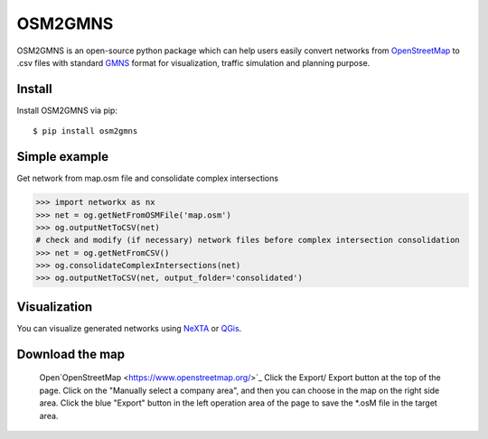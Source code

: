 OSM2GMNS
========

OSM2GMNS is an open-source python package which can help users easily convert networks 
from `OpenStreetMap <https://www.openstreetmap.org/>`_ to .csv files with 
standard `GMNS <https://github.com/zephyr-data-specs/GMNS>`_ format for visualization, 
traffic simulation and planning purpose.

Install
-------

Install OSM2GMNS via pip::

    $ pip install osm2gmns

Simple example
--------------

Get network from map.osm file and consolidate complex intersections

.. code:: python

    >>> import networkx as nx
    >>> net = og.getNetFromOSMFile('map.osm')
    >>> og.outputNetToCSV(net)
    # check and modify (if necessary) network files before complex intersection consolidation
    >>> net = og.getNetFromCSV()
    >>> og.consolidateComplexIntersections(net)
    >>> og.outputNetToCSV(net, output_folder='consolidated')

Visualization
-------------

You can visualize generated networks using `NeXTA <https://github.com/xzhou99/NeXTA-GMNS>`_ 
or `QGis <https://qgis.org/>`_.

.. image:: https://github.com/jiawei92/OSM2GMNS/blob/master/test/asu.PNG

Download the map
-------------

    Open`OpenStreetMap <https://www.openstreetmap.org/>`_  
    Click the Export/ Export button at the top of the page.  
    Click on the "Manually select a company area", and then you can choose in the map on the right side area.  
    Click the blue "Export" button in the left operation area of the page to save the *.osM file in the target area.
